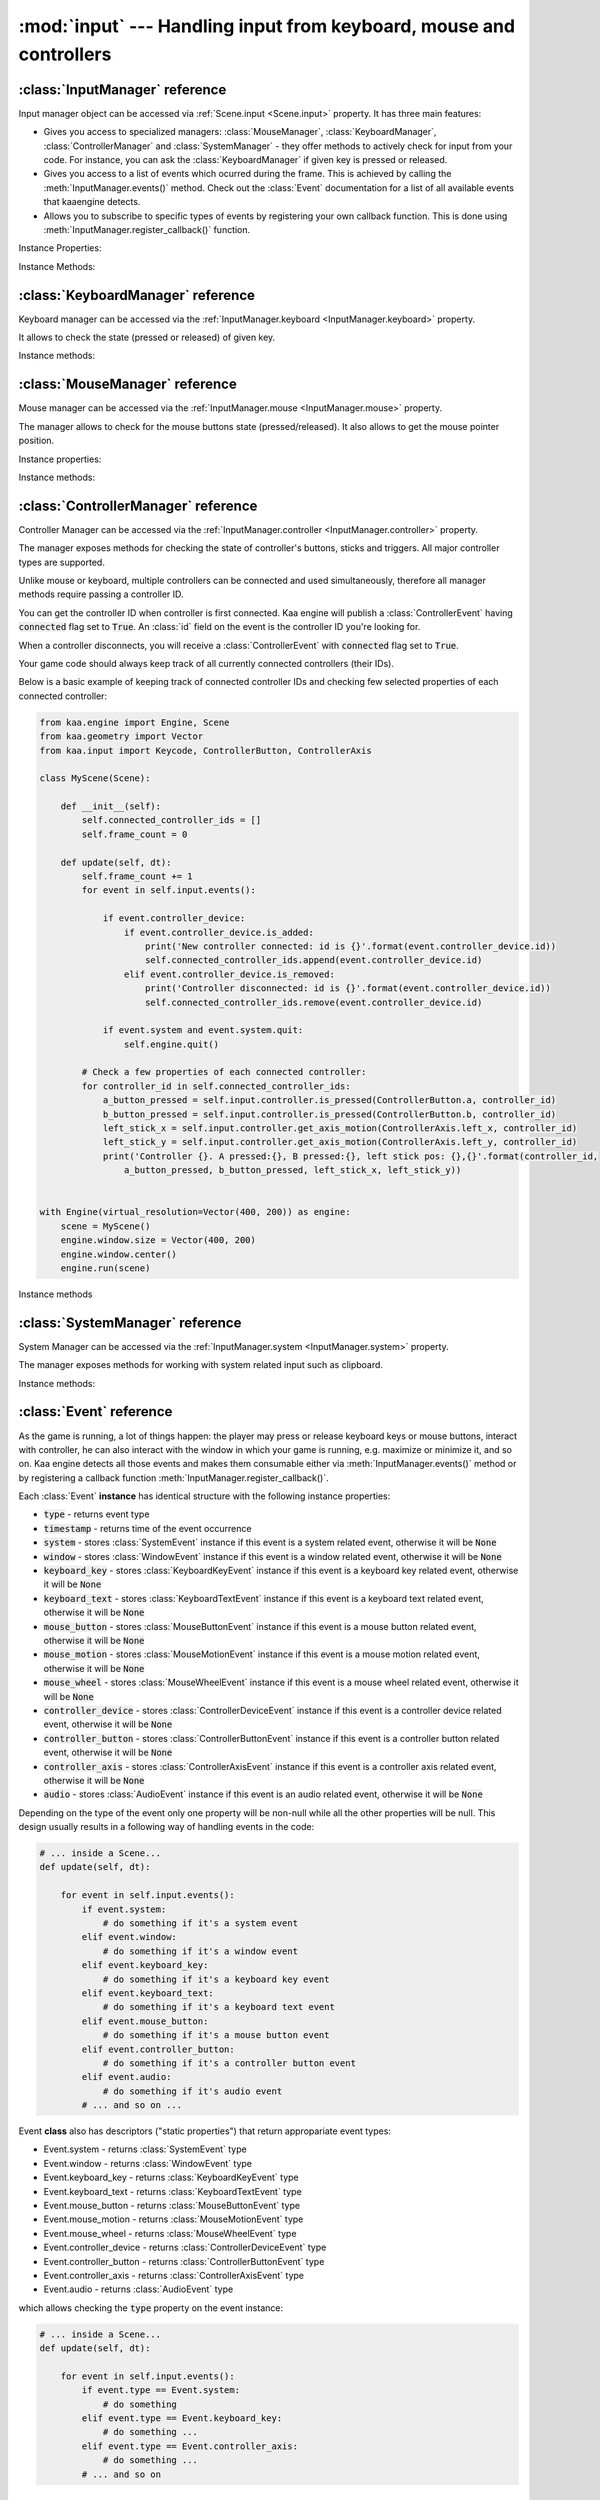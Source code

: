:mod:`input` --- Handling input from keyboard, mouse and controllers
====================================================================
.. module:: input
    :synopsis: Handling input from keyboard, mouse and controllers

:class:`InputManager` reference
-------------------------------

.. class:: InputManager

Input manager object can be accessed via :ref:`Scene.input <Scene.input>` property. It has three main features:

* Gives you access to specialized managers: :class:`MouseManager`, :class:`KeyboardManager`, :class:`ControllerManager` and :class:`SystemManager` - they offer methods to actively check for input from your code. For instance, you can ask the :class:`KeyboardManager` if given key is pressed or released.
* Gives you access to a list of events which ocurred during the frame. This is achieved by calling the :meth:`InputManager.events()` method. Check out the :class:`Event` documentation for a list of all available events that kaaengine detects.
* Allows you to subscribe to specific types of events by registering your own callback function. This is done using :meth:`InputManager.register_callback()` function.

Instance Properties:

.. _InputManager.keyboard:
.. attribute:: InputManager.keyboard

    A get accessor returning :class:`KeyboardManager` object which exposes methods to check for keyboard input.
    See the :class:`KeyboardManager` documentation for a full list of available methods.

.. _InputManager.mouse:
.. attribute:: InputManager.mouse

    A get accessor returning :class:`MouseManager` object which exposes methods to check for mouse input.
    See the :class:`MouseManager` documentation for a full list of available methods.

.. _InputManager.controller:
.. attribute:: InputManager.controller

    A get accessor returning :class:`ControllerManager` object which exposes methods to check for controller input.
    See the :class:`ControllerManager` documentation for a full list of available methods.

.. _InputManager.system:
.. attribute:: InputManager.system

    A get accessor returning :class:`SystemManager` object which exposes methods to check for system input.
    See the :class:`SystemManager` documentation for a full list of available methods.

Instance Methods:

.. method:: InputManager.events()

    Returns a list of :class:`Event` objects that ocurred during the last frame. Check out the
    :class:`Event` instance documentation for details.

.. method:: InputManager.register_callback(event_type, callback_func)

    Registers a callback function which will be called when specific event type(s) occur. Allows for an easy consumption
    of events you're interested in.

    The :code:`event_type` parameter must be a specific :class:`Event` subtype. You can also pass an iterable of those.
    Represents event type(s) you want to subscribe to.

    The :code:`callback_func` must be a callable. It will get called each time given event type occurs, passing the event
    as parameter.

    .. code-block:: python

        from kaa.input import EventType

        def on_text_input(event):
            print('user typed this: {}'.format(event.keyboard_text.text))

        def on_mouse_event(event):
            print('mouse button/wheel stuff happened!')

        # somewhere inside a Scene instance...
        self.input.register_callback(Event.keyboard_text, on_text_input)
        self.input.register_callback([Event.mouse_button, Event.mouse_wheel], on_mouse_event)

    Only one callback for given event type can be registered at a time. Registering another callback with the same
    event type will overwrite the previous one:

    .. code-block:: python

        from kaa.input import EventType

        def on_text_input_1(event):
            print('1 - user typed this: {}'.format(event.keyboard_text.text))

        def on_text_input_2(event):
            print('2 - user typed this: {}'.format(event.keyboard_text.text))

        # somewhere inside a Scene instance...
        self.input.register_callback(Event.keyboard_text, on_text_input_1)
        # this will cancel the previous callback (i.e. on_text_input_1 will never be called):
        self.input.register_callback(Event.keyboard_text, on_text_input_2)

    If you pass :code:`None` as callback_func, it will unregister the currently existing callback for that even type or
    do nothing if no callback for that type is currently registered.

    .. code-block:: python

        from kaa.input import EventType

        def on_text_input(event):
            print('user typed this: {}'.format(event.keyboard_text.text))

        # somewhere inside a Scene instance...
        self.input.register_callback(Event.keyboard_text, on_text_input)
        self.input.register_callback(Event.keyboard_text, None) # unregisters the callback, on_text_input won't be called


:class:`KeyboardManager` reference
----------------------------------

.. class:: KeyboardManager

Keyboard manager can be accessed via the :ref:`InputManager.keyboard <InputManager.keyboard>` property.

It allows to check the state (pressed or released) of given key.

Instance methods:

.. method:: KeyboardManager.is_pressed(keycode)

    Checks if a specific key is pressed - keycode param must be a :class:`Keycode` enum value.

    .. code-block:: python

        from kaa.input import Keycode

        # somewhere inside a Scene instance...
        if self.input.keyboard.is_pressed(Keycode.w):
            # ... do something if w is pressed
        if self.input.keyboard.is_pressed(Keycode.W):
            # ... do something if W is pressed
        if self.input.keyboard.is_pressed(Keycode.return_):
            # ... do something if ENTER key is pressed


.. method:: KeyboardManager.is_released(keycode)

    Checks if a specific key is released - keycode param must be a :class:`Keycode` enum value.

    .. code-block:: python

        from kaa.input import Keycode

        # somewhere inside a Scene instance...
        if self.input.keyboard.is_released(Keycode.w):
            # ... do something if w is released
        if self.input.keyboard.is_released(Keycode.W):
            # ... do something if W is released
        if self.input.keyboard.is_released(Keycode.return_):
            # ... do something if ENTER key is released

:class:`MouseManager` reference
-------------------------------

.. class:: MouseManager

Mouse manager can be accessed via the :ref:`InputManager.mouse <InputManager.mouse>` property.

The manager allows to check for the mouse buttons state (pressed/released). It also
allows to get the mouse pointer position.

Instance properties:

.. attribute:: MouseManager.relative_mode

    Gets or sets relative mode (as bool). Default is :code:`False`. Enabling relative mode has two effects: it
    hides the mouse pointer and it makes mouse motion events (:class:`MouseMotionEvent`) be published all the time
    (by default those events are published only if mouse moves within game's window). Disabling the relative mode
    shows the mouse pointer and makes mouse motion events be published only if mouse movement occurs within the
    window.

.. attribute:: MouseManager.cursor_visible

    Gets or sets whether the system cursor pointer should be visible.


Instance methods:

.. method:: MouseManager.is_pressed(mousebutton)

    Checks if given mouse button is pressed - mousebutton param must be a :class:`MouseButton` enum value.

    .. code-block:: python

        from kaa.input import MouseButton

        #somewhere inside a Scene instance...
        if self.input.mouse.is_pressed(MouseButton.left):
            # do something if the left mouse button is pressed

.. method:: MouseManager.is_released(mousebutton)

    Checks if given mouse button is released - mousebutton param must be a :class:`MouseButton` enum value.

    .. code-block:: python

        from kaa.input import MouseButton

        #somewhere inside a Scene instance...
        if self.input.mouse.is_released(MouseButton.middle):
            # do something if the middle mouse button is released

.. method:: MouseManager.get_position()

    Returns current mouse pointer position as a :class:`geometry.Vector`.

    IMPORTANT: the position is in the display screen frame of reference using the :ref:`virtual resolution coordinate
    system <Engine.virtual_resolution>`). It is NOT a position of a mouse cursor on the scene. To convert the
    position to the scene frame of reference use the :meth:`engine.Camera.unproject_position()` method.

    .. code-block:: python

        #somewhere inside a Scene instance...
        pos = self.input.mouse.get_position():
        print(pos)  # V[145.234, 345.343]


:class:`ControllerManager` reference
------------------------------------

.. class:: ControllerManager

Controller Manager can be accessed via the :ref:`InputManager.controller <InputManager.controller>` property.

The manager exposes methods for checking the state of controller's buttons, sticks and triggers. All major controller
types are supported.

.. _controller_id_example:

Unlike mouse or keyboard, multiple controllers can be connected and used simultaneously, therefore all manager methods
require passing a controller ID.

You can get the controller ID when controller is first connected. Kaa engine will publish a :class:`ControllerEvent`
having :code:`connected` flag set to :code:`True`. An :class:`id` field on the event is the controller ID you're looking
for.

When a controller disconnects, you will receive a :class:`ControllerEvent` with :code:`connected` flag set
to :code:`True`.

Your game code should always keep track of all currently connected controllers (their IDs).

Below is a basic example of keeping track of connected controller IDs and checking few selected properties of each
connected controller:

.. code-block:: python

    from kaa.engine import Engine, Scene
    from kaa.geometry import Vector
    from kaa.input import Keycode, ControllerButton, ControllerAxis

    class MyScene(Scene):

        def __init__(self):
            self.connected_controller_ids = []
            self.frame_count = 0

        def update(self, dt):
            self.frame_count += 1
            for event in self.input.events():

                if event.controller_device:
                    if event.controller_device.is_added:
                        print('New controller connected: id is {}'.format(event.controller_device.id))
                        self.connected_controller_ids.append(event.controller_device.id)
                    elif event.controller_device.is_removed:
                        print('Controller disconnected: id is {}'.format(event.controller_device.id))
                        self.connected_controller_ids.remove(event.controller_device.id)

                if event.system and event.system.quit:
                    self.engine.quit()

            # Check a few properties of each connected controller:
            for controller_id in self.connected_controller_ids:
                a_button_pressed = self.input.controller.is_pressed(ControllerButton.a, controller_id)
                b_button_pressed = self.input.controller.is_pressed(ControllerButton.b, controller_id)
                left_stick_x = self.input.controller.get_axis_motion(ControllerAxis.left_x, controller_id)
                left_stick_y = self.input.controller.get_axis_motion(ControllerAxis.left_y, controller_id)
                print('Controller {}. A pressed:{}, B pressed:{}, left stick pos: {},{}'.format(controller_id,
                    a_button_pressed, b_button_pressed, left_stick_x, left_stick_y))


    with Engine(virtual_resolution=Vector(400, 200)) as engine:
        scene = MyScene()
        engine.window.size = Vector(400, 200)
        engine.window.center()
        engine.run(scene)

Instance methods

.. method:: ControllerManager.is_connected(controller_id)

    Checks connection status of a given controller_id.

.. method:: ControllerManager.is_pressed(controller_button, controller_id)

    Checks if given controller button is pressed. The controller_button param must be a :class:`ControllerButton` enum
    value. Check out the :ref:`example above <controller_id_example>` on how to obtain the controller_id.

    For example, to check the state of B button on controller 0:

    .. code-block:: python

        from kaa.input import ControllerButton

        # somewhere in the Scene class:
        if self.input.controller.is_pressed(ControllerButton.b, 0):
            print('B is pressed on controller 0!')


.. method:: ControllerManager.is_released(controller_button, controller_id)

    Checks if given controller button is released on given controller. The controller_button param
    must be a :class:`ControllerButton` enum value. Check out the :ref:`example above <controller_id_example>` on how to
    obtain the controller_id.

    For example, to check the state of B button on controller 2:

    .. code-block:: python

        from kaa.input import ControllerButton

        # somewhere in the Scene class:
        if self.input.controller.is_released(ControllerButton.b, 2):
            print('B is released on controller 2!')


.. method:: ControllerManager.is_axis_pressed(axis, controller_id)

    Checks if given stick axes or trigger is in non-zero position. The axis param must be
    of :class:`ControllerAxis` enum value. Check out the :ref:`example above <controller_id_example>` on how to obtain
    the controller_id.

    For example, to check if controller 1 left trigger is pressed:

    .. code-block:: python

        from kaa.input import ControllerAxis

        # somewhere in the Scene class:
        if self.input.controller.is_axis_pressed(ControllerAxis.trigger_left, 1):
            print('Left trigger is pressed!')

.. method:: ControllerManager.is_axis_released(axis, controller_id)

    Same as above, but checks if given stick axes or trigger is in a zero position. The axis param must be
    of :class:`ControllerAxis` enum value. Check out the :ref:`example above <controller_id_example>` on how to obtain the
    controller_id.

.. method:: ControllerManager.get_axis_motion(axis, controller_id)

    Gets an exact value of given stick axes motion or trigger as a number between 0 (stick axes or trigger in
    zero position) and 1 (stick axes or trigger in max position). The axis param must be  of :class:`ControllerAxis`
    enum value. Check out the :ref:`example above <controller_id_example>` on how to obtain the controller_id.

    For example, to check the state of controller 0 left trigger:

    .. code-block:: python

        from kaa.input import ControllerAxis

        # somewhere in the Scene class:
        val = self.input.controller.get_axis_motion(ControllerAxis.trigger_right, 0):
        print('Controller 0, pulling left trigger {} percent :)'.format(val*100))


.. method:: ControllerManager.get_name(controller_id)

    Returns a name of a controller. Check out the :ref:`example above <controller_id_example>` on how to
    obtain the controller_id.

.. method:: ControllerManager.get_triggers(controller_id)

    Returns state of both triggers in a single :class:`geometry.Vector` object. Vector's x value is left trigger and
    vector's y is right trigger. Check out the :ref:`example above <controller_id_example>` on how to obtain the
    controller_id.

    The values returned are between 0 (trigger is fully released) to 1 (trigger is fully pressed)

.. method:: ControllerManager.get_sticks(compound_axis, controller_id)

    Returns state of given stick as a :class:`geometry.Vector`.

    The compound_axis parameter must be of :class:`CompoundControllerAxis` enum value.

    Check out the :ref:`example above <controller_id_example>` on how to obtain the controller_id.

    For example, to get the controller 1 left stick position:

    .. code-block:: python

        # somewhere in the Scene class:
        val = self.input.controller.get_axis_motion(CompoundControllerAxis.left_stick, 1):
        print('Controller 1, left stick position is {}'.format(val))


:class:`SystemManager` reference
--------------------------------

.. class:: SystemManager

System Manager can be accessed via the :ref:`InputManager.system <InputManager.system>` property.

The manager exposes methods for working with system related input such as clipboard.

Instance methods:

.. method:: SystemManager.get_clipboard_text()

    Gets text from the system clipboard

.. method:: SystemManager.set_clipboard_text(text)

    Puts the :code:`text` in the system clipboard


:class:`Event` reference
------------------------

.. class:: Event

As the game is running, a lot of things happen: the player may press or release keyboard keys
or mouse buttons, interact with controller, he can also interact with the window in which your game is running, e.g.
maximize or minimize it, and so on. Kaa engine detects all those events and makes them consumable either via
:meth:`InputManager.events()` method or by registering a callback function :meth:`InputManager.register_callback()`.

Each :class:`Event` **instance** has identical structure with the following instance properties:

* :code:`type` - returns event type
* :code:`timestamp` - returns time of the event occurrence
* :code:`system` - stores :class:`SystemEvent` instance if this event is a system related event, otherwise it will be :code:`None`
* :code:`window` - stores :class:`WindowEvent` instance if this event is a window related event, otherwise it will be :code:`None`
* :code:`keyboard_key` - stores :class:`KeyboardKeyEvent` instance if this event is a keyboard key related event, otherwise it will be :code:`None`
* :code:`keyboard_text` - stores :class:`KeyboardTextEvent` instance if this event is a keyboard text related event, otherwise it will be :code:`None`
* :code:`mouse_button` - stores :class:`MouseButtonEvent` instance if this event is a mouse button related event, otherwise it will be :code:`None`
* :code:`mouse_motion` - stores :class:`MouseMotionEvent` instance if this event is a mouse motion related event, otherwise it will be :code:`None`
* :code:`mouse_wheel` - stores :class:`MouseWheelEvent` instance if this event is a mouse wheel related event, otherwise it will be :code:`None`
* :code:`controller_device` - stores :class:`ControllerDeviceEvent` instance if this event is a controller device related event, otherwise it will be :code:`None`
* :code:`controller_button` - stores :class:`ControllerButtonEvent` instance if this event is a controller button related event, otherwise it will be :code:`None`
* :code:`controller_axis` - stores :class:`ControllerAxisEvent` instance if this event is a controller axis related event, otherwise it will be :code:`None`
* :code:`audio` - stores :class:`AudioEvent` instance if this event is an audio related event, otherwise it will be :code:`None`

Depending on the type of the event only one property will be non-null while all the other properties will be null.
This design usually results in a following way of handling events in the code:

.. code-block:: python

    # ... inside a Scene...
    def update(self, dt):

        for event in self.input.events():
            if event.system:
                # do something if it's a system event
            elif event.window:
                # do something if it's a window event
            elif event.keyboard_key:
                # do something if it's a keyboard key event
            elif event.keyboard_text:
                # do something if it's a keyboard text event
            elif event.mouse_button:
                # do something if it's a mouse button event
            elif event.controller_button:
                # do something if it's a controller button event
            elif event.audio:
                # do something if it's audio event
            # ... and so on ...


Event **class** also has descriptors ("static properties") that return appropariate event types:

* Event.system - returns :class:`SystemEvent` type
* Event.window - returns :class:`WindowEvent` type
* Event.keyboard_key - returns :class:`KeyboardKeyEvent` type
* Event.keyboard_text - returns :class:`KeyboardTextEvent` type
* Event.mouse_button - returns :class:`MouseButtonEvent` type
* Event.mouse_motion - returns :class:`MouseMotionEvent` type
* Event.mouse_wheel - returns :class:`MouseWheelEvent` type
* Event.controller_device - returns :class:`ControllerDeviceEvent` type
* Event.controller_button - returns :class:`ControllerButtonEvent` type
* Event.controller_axis - returns :class:`ControllerAxisEvent` type
* Event.audio - returns :class:`AudioEvent` type

which allows checking the :code:`type` property on the event instance:

.. code-block:: python

    # ... inside a Scene...
    def update(self, dt):

        for event in self.input.events():
            if event.type == Event.system:
                # do something
            elif event.type == Event.keyboard_key:
                # do something ...
            elif event.type == Event.controller_axis:
                # do something ...
            # ... and so on

:class:`KeyboardKeyEvent` reference
-----------------------------------

.. class:: KeyboardKeyEvent

Represents an event of pressing or releasing a keyboard key.

See also: :class:`KeyboardTextEvent`

Instance properties:

.. attribute:: KeyboardEvent.key

    Returns the key this event is referring to, as :class:`Keycode` enum value.

.. attribute:: KeyboardEvent.is_key_down

    Returns :code:`True` if the key was pressed.

.. attribute:: KeyboardEvent.is_key_up

    Returns :code:`True` if the key was released.


:class:`KeyboardTextEvent` reference
------------------------------------

.. class:: KeyboardTextEvent

Represents an event of text being produced by the keyboard buffer. It lets you conveniently work with the text
being typed in by the player.

Instance properties:

.. attribute:: KeyboardTextEvent.text

    Returns string with the text typed in.

    For example, imagine a user with a polish keyboard pressing shift key, right alt and 's' keys, holding it for some
    time and then releasing all pressed keys.

    In a text editor it would result in typing something like this:

    :code:`ŚŚŚŚŚŚ`

    The way ths will be represented in the kaaengine event flow:

    1) You will first receive three :class:`KeyboardKeyEvent` events: one for pressing the shift key, another for pressing the alt key and one for pressing the s key
    2) You will then receive a number of :class:`KeyboardTextEvent` events, in this case we have six 'Ś' characters typed, so you will get six events. Reading the :code:`text` property on :class:`KeyboardTextEvent` will return "Ś" string.
    3) Finally, you will first receive three :class:`KeyboardKeyEvent` events: one for releasing the shift key, another for releasing the alt key and another one for releasing the s key


:class:`MouseButtonEvent` reference
-----------------------------------

.. class:: MouseButtonEvent

Represents a mouse button related event, such as pressing or releasing a mouse button.

    .. code-block:: python

        # ... inside a Scene instance...
        for event in self.input.events():
            if event.mouse_button:
                if event.mouse_button.is_button_down:
                    print("Mouse button {} is DOWN. Mouse position: {}.".format(event.mouse_button.button,
                          event.mouse_button.position))
                elif event.mouse_button.is_button_up:
                    print("Mouse button {} is UP. Mouse position: {}.".format(event.mouse_button.button,
                          event.mouse_button.position))


Instance properties:

.. attribute:: MouseButtonEvent.button

    Returns the button this event is referring to, as :class:`MouseButton` enum value.

.. attribute:: MouseButtonEvent.is_button_down

    Returns :code:`True` if the button was pressed.

.. attribute:: MouseButtonEvent.is_button_up

    Returns :code:`True` if the button was released.

.. attribute:: MouseButtonEvent.position

    Returns mouse pointer position, at the moment of the click, as :class:`geometry.Vector`. *IMPORTANT*: the position
    is in the display screen frame of reference (using the :ref:`virtual resolution coordinate
    system <Engine.virtual_resolution>`). It is NOT a position of a mouse cursor on the scene.
    To convert the position to the scene frame of reference use the :meth:`engine.Camera.unproject_position` method on the
    Camera object.

    .. code-block:: python

        # somewhere inside the Scene instance:
        for event in self.input.events():
            if event.mouse_button:
                if event.mouse_button.is_button_down and event.mouse_button.button == MouseButton.left:
                    mouse_pos_absolute = event.mouse_button.position
                    mouse_pos_on_scene = self.camera.unproject_position(mouse_pos_absolute)


:class:`MouseMotionEvent` reference
-----------------------------------

.. class:: MouseMotionEvent

Represents a mouse motion event (changing mouse pointer position). By default those events are published when
mouse pointer is within the window. You can enable the :code:`relative_mode` on the :class:`MouseManager` - it hides the
mouse pointer and makes mouse motion events be published whenever the pointer is moved (inside or outside of the
window).

    .. code-block:: python

        # ... inside a Scene instance...
        for event in self.input.events():
            if event.mouse_motion:
                 print("Mouse motion detected! New position is: {}.".format(event.mouse_motion.position))

Instance properties:

.. attribute:: MouseMotionEvent.position

    Returns mouse pointer position as :class:`geometry.Vector`. *IMPORTANT*: the position
    is in the display screen frame of reference (using the :ref:`virtual resolution coordinate
    system <Engine.virtual_resolution>`). It is NOT a position of a mouse cursor on the scene.
    To convert the position to the scene frame of reference use the :meth:`engine.Camera.unproject_position` method on the
    Camera object.

    .. code-block:: python

        # somewhere inside the Scene instance:
        for event in self.input.events():
            if event.mouse_motion:
                mouse_pos_absolute = event.mouse_button.position
                mouse_pos_on_scene = self.camera.unproject_position(mouse_pos_absolute)

.. attribute:: MouseMotionEvent.motion

    Returns mouse pointer motion (difference between the current and previous position) as :class:`geometry.Vector`.


:class:`MouseWheelEvent` reference
-----------------------------------

.. class:: MouseWheelEvent

Represents a mouse wheel related event.

Instance properties:

.. attribute:: MouseWheelEvent.scroll

    Returns a :class:`geometry.Vector` indicating whether the mouse wheel was scrolled up or down. The :code:`y`
    property in the returned vector holds the value, the :code:`x` will always be zero.

    .. code-block:: python

        # ... inside a Scene instance...
        for event in self.input.events():
            if event.mouse_wheel:
                print("Mouse wheel event detected. Scroll is: {}.".format(event.mouse_wheel.scroll))


:class:`ControllerDeviceEvent` reference
----------------------------------------

Represents a controller device related event, such as controller connected or disconnected.

.. class:: ControllerDeviceEvent

    .. code-block:: python

        # ... inside a Scene instance...
        for event in self.input.events():
            if event.controller_device:
                if event.controller_device.is_added:
                    print("Controller with id={} connected.".format(event.controller_device.id)
                elif event.controller_device.is_removed:
                    print("Controller with id={} disconnected.".format(event.controller_device.id)

Instance properties:

.. attribute:: ControllerDeviceEvent.id

    Returns an id of controller this event is referring to.

.. attribute:: ControllerDeviceEvent.is_added

    Returns :code:`True` if controller was connected.

.. attribute:: ControllerDeviceEvent.is_removed

    Returns :code:`True` if controller was disconnected.


:class:`ControllerButtonEvent` reference
----------------------------------------

Represents a controller button related event, such as controller button pressed or released.

.. class:: ControllerButtonEvent

    **Note:** Controller triggers are considered sticks (axis) not buttons! Use :class:`ControllerAxisEvent` to check out
    events representing triggers changing state.

    .. code-block:: python

        # ... inside a Scene instance...
        for event in self.input.events():
            if event.controller_button:
                if event.controller_button.is_button_down:
                    print("Controller button {} on controller id={} was pressed.".format(
                          event.controller_button.button, event.controller_button.id)
                elif event.controller_button.is_button_up:
                    print("Controller button {} on controller id={} was released.".format(
                          event.controller_button.button, event.controller_button.id)

Instance properties:

.. attribute:: ControllerButtonEvent.id

    Returns an id of controller this event is referring to.

.. attribute:: ControllerButtonEvent.button

    Returns controller button this event is referring to, as :class:`ControllerButton` enum value.

.. attribute:: ControllerButtonEvent.is_button_down

    Returns :code:`True` if the button was pressed.

.. attribute:: ControllerButtonEvent.is_button_up

    Returns :code:`True` if the button was released.


:class:`ControllerAxisEvent` reference
--------------------------------------

Represents a controller axis related event, such as controller stick or trigger state change.

    .. code-block:: python

        # ... inside a Scene instance...
        for event in self.input.events():
            if event.controller_axis:
                print("Controller axis {} on controller id={} changed its state. New state is {}.".format(
                      event.controller_axis.axis, event.controller_axis.id, event.controller_axis.motion)

.. class:: ControllerAxisEvent

Instance properties

.. attribute:: ControllerAxisEvent.id

    Returns an id of controller this event is referring to.

.. attribute:: ControllerAxisEvent.axis

    Returns axis (controller stick or trigger) this event is referring to, as :class:`ControllerAxis` enum value.

.. attribute:: ControllerAxisEvent.motion

    Returns the axis (controller stick or trigger) state, as a :class:`geometry.Vector`. The length of the vector
    will be between 0 (stick or trigger is in neutral position) and 1 (stick or trigger is in its maximum position)


:class:`AudioEvent` reference
-----------------------------

.. class:: AudioEvent

Represents an audio related event.

Instance properties:

.. attribute:: AudioEvent.music_finished

    Returns :code:`True` if current music track finished playing.


:class:`WindowEvent` reference
------------------------------

.. class:: WindowEvent

Represents a window related event.

Instance properties:

.. attribute:: WindowEvent.is_shown

    Returns :code:`True` if the window was shown.

.. attribute:: WindowEvent.is_exposed

    Returns :code:`True` if the window was exposed.

.. attribute:: WindowEvent.is_moved

    Returns :code:`True` if the window was moved.

.. attribute:: WindowEvent.is_resized

    Returns :code:`True` if the window was resized.

.. attribute:: WindowEvent.is_minimized

    Returns :code:`True` if the window was minimized.

.. attribute:: WindowEvent.is_maximized

    Returns :code:`True` if the window was maximized.

.. attribute:: WindowEvent.is_restored

    Returns :code:`True` if the window was restored.

.. attribute:: WindowEvent.is_enter

    Returns :code:`True` if the mouse pointer entered the window area.

.. attribute:: WindowEvent.is_leave

    Returns :code:`True` if the mouse pointer left the window area.

.. attribute:: WindowEvent.is_focus_gained

    Returns :code:`True` if the window gained a focus.

.. attribute:: WindowEvent.is_focus_lost

    Returns :code:`True` if the window lost a focus.

.. attribute:: WindowEvent.is_close

    Returns :code:`True` if the window was closed.


:class:`SystemEvent` reference
------------------------------

.. class:: SystemEvent

Represents a system related event.

Instance properties:

.. attribute:: SystemEvent.quit

    Returns :code:`True` if the game proces is terminating.

.. attribute:: SystemEvent.clipboard_updated

    Returns :code:`True` if the system clipboard was updated. You may call :meth:`SystemManager.get_clipboard_text()`
    method to check out the text in the system clipboard.


:class:`Keycode` reference
--------------------------

.. class:: Keycode

Enum type for referencing keyboard keys when working with :class:`KeyboardManager` and :class:`KeyboardKeyEvent`.

Available values are:

* :code:`Keycode.unknown`
* :code:`Keycode.return_`
* :code:`Keycode.escape`
* :code:`Keycode.backspace`
* :code:`Keycode.tab`
* :code:`Keycode.space`
* :code:`Keycode.exclaim`
* :code:`Keycode.quotedbl`
* :code:`Keycode.hash`
* :code:`Keycode.percent`
* :code:`Keycode.dollar`
* :code:`Keycode.ampersand`
* :code:`Keycode.quote`
* :code:`Keycode.leftparen`
* :code:`Keycode.rightparen`
* :code:`Keycode.asterisk`
* :code:`Keycode.plus`
* :code:`Keycode.comma`
* :code:`Keycode.minus`
* :code:`Keycode.period`
* :code:`Keycode.slash`
* :code:`Keycode.num_0`
* :code:`Keycode.num_1`
* :code:`Keycode.num_2`
* :code:`Keycode.num_3`
* :code:`Keycode.num_4`
* :code:`Keycode.num_5`
* :code:`Keycode.num_6`
* :code:`Keycode.num_7`
* :code:`Keycode.num_8`
* :code:`Keycode.num_9`
* :code:`Keycode.colon`
* :code:`Keycode.semicolon`
* :code:`Keycode.less`
* :code:`Keycode.equals`
* :code:`Keycode.greater`
* :code:`Keycode.question`
* :code:`Keycode.at`
* :code:`Keycode.leftbracket`
* :code:`Keycode.backslash`
* :code:`Keycode.rightbracket`
* :code:`Keycode.caret`
* :code:`Keycode.underscore`
* :code:`Keycode.backquote`
* :code:`Keycode.a`
* :code:`Keycode.b`
* :code:`Keycode.c`
* :code:`Keycode.d`
* :code:`Keycode.e`
* :code:`Keycode.f`
* :code:`Keycode.g`
* :code:`Keycode.h`
* :code:`Keycode.i`
* :code:`Keycode.j`
* :code:`Keycode.k`
* :code:`Keycode.l`
* :code:`Keycode.m`
* :code:`Keycode.n`
* :code:`Keycode.o`
* :code:`Keycode.p`
* :code:`Keycode.q`
* :code:`Keycode.r`
* :code:`Keycode.s`
* :code:`Keycode.t`
* :code:`Keycode.u`
* :code:`Keycode.v`
* :code:`Keycode.w`
* :code:`Keycode.x`
* :code:`Keycode.y`
* :code:`Keycode.z`
* :code:`Keycode.A`
* :code:`Keycode.B`
* :code:`Keycode.C`
* :code:`Keycode.D`
* :code:`Keycode.E`
* :code:`Keycode.F`
* :code:`Keycode.G`
* :code:`Keycode.H`
* :code:`Keycode.I`
* :code:`Keycode.J`
* :code:`Keycode.K`
* :code:`Keycode.L`
* :code:`Keycode.M`
* :code:`Keycode.N`
* :code:`Keycode.O`
* :code:`Keycode.P`
* :code:`Keycode.Q`
* :code:`Keycode.R`
* :code:`Keycode.S`
* :code:`Keycode.T`
* :code:`Keycode.U`
* :code:`Keycode.V`
* :code:`Keycode.W`
* :code:`Keycode.X`
* :code:`Keycode.Y`
* :code:`Keycode.Z`
* :code:`Keycode.capslock`
* :code:`Keycode.F1`
* :code:`Keycode.F2`
* :code:`Keycode.F3`
* :code:`Keycode.F4`
* :code:`Keycode.F5`
* :code:`Keycode.F6`
* :code:`Keycode.F7`
* :code:`Keycode.F8`
* :code:`Keycode.F9`
* :code:`Keycode.F10`
* :code:`Keycode.F11`
* :code:`Keycode.F12`
* :code:`Keycode.printscreen`
* :code:`Keycode.scrolllock`
* :code:`Keycode.pause`
* :code:`Keycode.insert`
* :code:`Keycode.home`
* :code:`Keycode.pageup`
* :code:`Keycode.delete`
* :code:`Keycode.end`
* :code:`Keycode.pagedown`
* :code:`Keycode.right`
* :code:`Keycode.left`
* :code:`Keycode.down`
* :code:`Keycode.up`
* :code:`Keycode.numlockclear`
* :code:`Keycode.kp_divide`
* :code:`Keycode.kp_multiply`
* :code:`Keycode.kp_minus`
* :code:`Keycode.kp_plus`
* :code:`Keycode.kp_enter`
* :code:`Keycode.kp_1`
* :code:`Keycode.kp_2`
* :code:`Keycode.kp_3`
* :code:`Keycode.kp_4`
* :code:`Keycode.kp_5`
* :code:`Keycode.kp_6`
* :code:`Keycode.kp_7`
* :code:`Keycode.kp_8`
* :code:`Keycode.kp_9`
* :code:`Keycode.kp_0`
* :code:`Keycode.kp_period`
* :code:`Keycode.application`
* :code:`Keycode.power`
* :code:`Keycode.kp_equals`
* :code:`Keycode.F13`
* :code:`Keycode.F14`
* :code:`Keycode.F15`
* :code:`Keycode.F16`
* :code:`Keycode.F17`
* :code:`Keycode.F18`
* :code:`Keycode.F19`
* :code:`Keycode.F20`
* :code:`Keycode.F21`
* :code:`Keycode.F22`
* :code:`Keycode.F23`
* :code:`Keycode.F24`
* :code:`Keycode.execute`
* :code:`Keycode.help`
* :code:`Keycode.menu`
* :code:`Keycode.select`
* :code:`Keycode.stop`
* :code:`Keycode.again`
* :code:`Keycode.undo`
* :code:`Keycode.cut`
* :code:`Keycode.copy`
* :code:`Keycode.paste`
* :code:`Keycode.find`
* :code:`Keycode.mute`
* :code:`Keycode.volumeup`
* :code:`Keycode.volumedown`
* :code:`Keycode.kp_comma`
* :code:`Keycode.kp_equalsas400`
* :code:`Keycode.alterase`
* :code:`Keycode.sysreq`
* :code:`Keycode.cancel`
* :code:`Keycode.clear`
* :code:`Keycode.prior`
* :code:`Keycode.return2`
* :code:`Keycode.separator`
* :code:`Keycode.out`
* :code:`Keycode.oper`
* :code:`Keycode.clearagain`
* :code:`Keycode.crsel`
* :code:`Keycode.exsel`
* :code:`Keycode.kp_00`
* :code:`Keycode.kp_000`
* :code:`Keycode.thousandsseparator`
* :code:`Keycode.decimalseparator`
* :code:`Keycode.currencyunit`
* :code:`Keycode.currencysubunit`
* :code:`Keycode.kp_leftparen`
* :code:`Keycode.kp_rightparen`
* :code:`Keycode.kp_leftbrace`
* :code:`Keycode.kp_rightbrace`
* :code:`Keycode.kp_tab`
* :code:`Keycode.kp_backspace`
* :code:`Keycode.kp_a`
* :code:`Keycode.kp_b`
* :code:`Keycode.kp_c`
* :code:`Keycode.kp_d`
* :code:`Keycode.kp_e`
* :code:`Keycode.kp_f`
* :code:`Keycode.kp_xor`
* :code:`Keycode.kp_power`
* :code:`Keycode.kp_percent`
* :code:`Keycode.kp_less`
* :code:`Keycode.kp_greater`
* :code:`Keycode.kp_ampersand`
* :code:`Keycode.kp_dblampersand`
* :code:`Keycode.kp_verticalbar`
* :code:`Keycode.kp_dblverticalbar`
* :code:`Keycode.kp_colon`
* :code:`Keycode.kp_hash`
* :code:`Keycode.kp_space`
* :code:`Keycode.kp_at`
* :code:`Keycode.kp_exclam`
* :code:`Keycode.kp_memstore`
* :code:`Keycode.kp_memrecall`
* :code:`Keycode.kp_memclear`
* :code:`Keycode.kp_memadd`
* :code:`Keycode.kp_memsubtract`
* :code:`Keycode.kp_memmultiply`
* :code:`Keycode.kp_memdivide`
* :code:`Keycode.kp_plusminus`
* :code:`Keycode.kp_clear`
* :code:`Keycode.kp_clearentry`
* :code:`Keycode.kp_binary`
* :code:`Keycode.kp_octal`
* :code:`Keycode.kp_decimal`
* :code:`Keycode.kp_hexadecimal`
* :code:`Keycode.lctrl`
* :code:`Keycode.lshift`
* :code:`Keycode.lalt`
* :code:`Keycode.lgui`
* :code:`Keycode.rctrl`
* :code:`Keycode.rshift`
* :code:`Keycode.ralt`
* :code:`Keycode.rgui`
* :code:`Keycode.mode`
* :code:`Keycode.audionext`
* :code:`Keycode.audioprev`
* :code:`Keycode.audiostop`
* :code:`Keycode.audioplay`
* :code:`Keycode.audiomute`
* :code:`Keycode.mediaselect`
* :code:`Keycode.www`
* :code:`Keycode.mail`
* :code:`Keycode.calculator`
* :code:`Keycode.computer`
* :code:`Keycode.ac_search`
* :code:`Keycode.ac_home`
* :code:`Keycode.ac_back`
* :code:`Keycode.ac_forward`
* :code:`Keycode.ac_stop`
* :code:`Keycode.ac_refresh`
* :code:`Keycode.ac_bookmarks`
* :code:`Keycode.brightnessdown`
* :code:`Keycode.brightnessup`
* :code:`Keycode.displayswitch`
* :code:`Keycode.kbdillumtoggle`
* :code:`Keycode.kbdillumdown`
* :code:`Keycode.kbdillumup`
* :code:`Keycode.eject`
* :code:`Keycode.sleep`

:class:`MouseButton` reference
------------------------------

.. class:: MouseButton

Enum type for referencing mouse buttons when working with :class:`MouseManager` and :class:`MouseButtonEvent`.

Available values are:

* :code:`MouseButton.left`
* :code:`MouseButton.middle`
* :code:`MouseButton.right`
* :code:`MouseButton.x1`
* :code:`MouseButton.x2`


:class:`ControllerButton` reference
-----------------------------------

.. class:: ControllerButton

Enum type for referencing controller buttons when working with :class:`ControllerManager` and :class:`ControllerButtonEvent`.
Note that left and right triggers are not buttons, they're considered axis (see :class:`ControllerAxisEvent`)

Available values are:

* :code:`ControllerButton.a`
* :code:`ControllerButton.b`
* :code:`ControllerButton.x`
* :code:`ControllerButton.y`
* :code:`ControllerButton.back`
* :code:`ControllerButton.guide`
* :code:`ControllerButton.start`
* :code:`ControllerButton.left_stick`
* :code:`ControllerButton.right_stick`
* :code:`ControllerButton.left_shoulder`
* :code:`ControllerButton.right_shoulder`
* :code:`ControllerButton.dpad_up`
* :code:`ControllerButton.dpad_down`
* :code:`ControllerButton.dpad_left`
* :code:`ControllerButton.dpad_right`


:class:`ControllerAxis` reference
---------------------------------

.. class:: ControllerAxis

Enum type for referencing controller axes when working with :class:`ControllerManager` and :class:`ControllerAxisEvent`.

Available values are:

* :code:`ControllerAxis.left_y`
* :code:`ControllerAxis.left_x`
* :code:`ControllerAxis.right_x`
* :code:`ControllerAxis.right_y`
* :code:`ControllerAxis.trigger_left`
* :code:`ControllerAxis.trigger_right`


:class:`CompoundControllerAxis` reference
------------------------------------------

.. class:: CompoundControllerAxis

Enum type for referencing sticks (left or right) when working with some of :class:`ControllerManager` methods.

Available values are:

* :code:`CompoundControllerAxis.left_stick`
* :code:`CompoundControllerAxis.right_stick`

